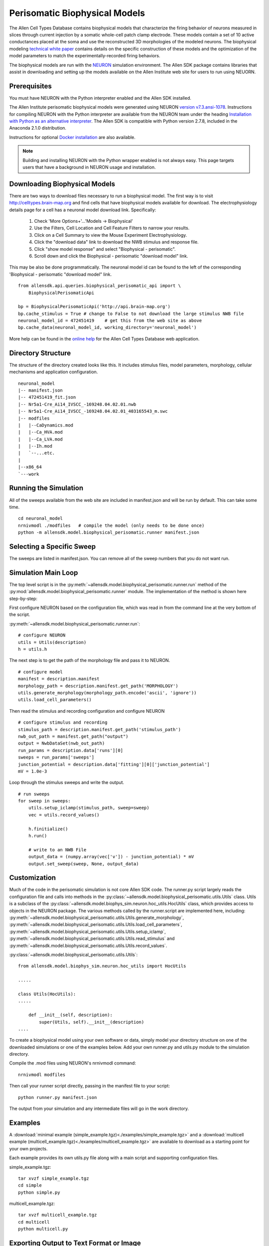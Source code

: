Perisomatic Biophysical Models
==============================

The Allen Cell Types Database contains biophysical models that
characterize the firing behavior of neurons measured in slices
through current injection by a somatic whole-cell patch clamp electrode.
These models contain a set of 10 active conductances placed at the soma
and use the reconstructed 3D morphologies of the modeled neurons.
The biophysical modeling 
`technical white paper <http://help.brain-map.org/display/celltypes/Documentation>`_
contains details
on the specific construction of these models and the optimization
of the model parameters to match the experimentally-recorded firing behaviors. 

The biophysical models are run with the `NEURON <http://www.neuron.yale.edu/neuron/>`_ 
simulation environment.  The Allen SDK package contains libraries that assist
in downloading and setting up the models available on the Allen Institute web site
for users to run using NEUORN. 


Prerequisites
-------------

You must have NEURON with the Python interpreter enabled and the Allen SDK installed.

The Allen Institute perisomatic biophysical models were generated using
NEURON `version v7.3.ansi-1078 <http://www.neuron.yale.edu/ftp/neuron/versions/v7.3/v7.3.ansi-1078>`_.
Instructions for compiling NEURON with the Python interpreter 
are available from the NEURON team under the heading 
`Installation with Python as an alternative interpreter <http://www.neuron.yale.edu/neuron/download/compile_linux#otheroptions>`_.
The Allen SDK is compatible with Python version 2.7.8, included in the Anaconda 2.1.0 distribution.

Instructions for optional
`Docker installation <./install.html#installation-with-docker-optional>`_ 
are also available.

.. note:: Building and installing NEURON with the Python wrapper enabled is not always easy.  
          This page targets users that have a background in NEURON usage and installation.


Downloading Biophysical Models
------------------------------

There are two ways to download files necessary to run a biophysical model.
The first way is to visit http://celltypes.brain-map.org and find cells that have 
biophysical models available for download.  The electrophysiology details page
for a cell has a neuronal model download link.  Specifically:

    #. Check 'More Options+'...'Models -> Biophysical'
    #. Use the Filters, Cell Location and Cell Feature Filters to narrow your results.
    #. Click on a Cell Summary to view the Mouse Experiment Electrophysiology.
    #. Click the "download data" link to download the NWB stimulus and response file.
    #. Click "show model response" and select "Biophysical - perisomatic".
    #. Scroll down and click the Biophysical - perisomatic "download model" link.


This may be also be done programmatically.
The neuronal model id can be found to the left of
the corresponding 'Biophysical - perisomatic "download model" link.
::

    from allensdk.api.queries.biophysical_perisomatic_api import \
        BiophysicalPerisomaticApi
    
    bp = BiophysicalPerisomaticApi('http://api.brain-map.org')
    bp.cache_stimulus = True # change to False to not download the large stimulus NWB file
    neuronal_model_id = 472451419    # get this from the web site as above
    bp.cache_data(neuronal_model_id, working_directory='neuronal_model')

More help can be found in the
`online help <http://help.brain-map.org/display/celltypes/Allen+Cell+Types+Database>`_
for the Allen Cell Types Database web application.


Directory Structure
-------------------

The structure of the directory created looks like this.
It includes stimulus files, model parameters, morphology, cellular mechanisms
and application configuration.
::

    neuronal_model
    |-- manifest.json
    |-- 472451419_fit.json
    |-- Nr5a1-Cre_Ai14_IVSCC_-169248.04.02.01.nwb
    |-- Nr5a1-Cre_Ai14_IVSCC_-169248.04.02.01_403165543_m.swc
    |-- modfiles
    |   |--CaDynamics.mod
    |   |--Ca_HVA.mod
    |   |--Ca_LVA.mod
    |   |--Ih.mod
    |   `--...etc.
    |
    |--x86_64
    `---work


Running the Simulation
----------------------

All of the sweeps available from the web site are included in manifest.json and will be run by default.
This can take some time.

::

    cd neuronal_model
    nrnivmodl ./modfiles   # compile the model (only needs to be done once)
    python -m allensdk.model.biophysical_perisomatic.runner manifest.json


Selecting a Specific Sweep
--------------------------

The sweeps are listed in manifest.json.
You can remove all of the sweep numbers that you do not want run.


Simulation Main Loop
--------------------

The top level script is in the
:py:meth:`~allensdk.model.biophysical_perisomatic.runner.run`
method of the :py:mod:`allensdk.model.biophysical_perisomatic.runner`
module.  The implementation of the method is shown here step-by-step:

First configure NEURON based on the configuration file, which was 
read in from the command line at the very bottom of the script.

:py:meth:`~allensdk.model.biophysical_perisomatic.runner.run`:
::

    # configure NEURON
    utils = Utils(description)
    h = utils.h

The next step is to get the path of the morphology file and pass it to NEURON.
::

    # configure model
    manifest = description.manifest
    morphology_path = description.manifest.get_path('MORPHOLOGY')
    utils.generate_morphology(morphology_path.encode('ascii', 'ignore'))
    utils.load_cell_parameters()

Then read the stimulus and recording configuration and configure NEURON
::

    # configure stimulus and recording
    stimulus_path = description.manifest.get_path('stimulus_path')
    nwb_out_path = manifest.get_path("output")
    output = NwbDataSet(nwb_out_path)
    run_params = description.data['runs'][0]
    sweeps = run_params['sweeps']
    junction_potential = description.data['fitting'][0]['junction_potential']
    mV = 1.0e-3

Loop through the stimulus sweeps and write the output.
::

    # run sweeps
    for sweep in sweeps:
        utils.setup_iclamp(stimulus_path, sweep=sweep)
        vec = utils.record_values()
        
        h.finitialize()
        h.run()
        
        # write to an NWB File
        output_data = (numpy.array(vec['v']) - junction_potential) * mV
        output.set_sweep(sweep, None, output_data)


Customization
-------------

Much of the code in the perisomatic simulation is not core Allen SDK code.
The runner.py script largely reads the configuration file and calls into
methods in the :py:class:`~allensdk.model.biophysical_perisomatic.utils.Utils` class.
Utils is a subclass of the :py:class:`~allensdk.model.biophys_sim.neuron.hoc_utils.HocUtils`
class, which provides access to objects in the NEURON package.
The various methods called by the runner.script are implemented here, including:
:py:meth:`~allensdk.model.biophysical_perisomatic.utils.Utils.generate_morphology`,
:py:meth:`~allensdk.model.biophysical_perisomatic.utils.Utils.load_cell_parameters`,
:py:meth:`~allensdk.model.biophysical_perisomatic.utils.Utils.setup_iclamp`,
:py:meth:`~allensdk.model.biophysical_perisomatic.utils.Utils.read_stimulus`
and
:py:meth:`~allensdk.model.biophysical_perisomatic.utils.Utils.record_values`.

:py:class:`~allensdk.model.biophysical_perisomatic.utils.Utils`:
::

    from allensdk.model.biophys_sim.neuron.hoc_utils import HocUtils
    
    .....
    
    class Utils(HocUtils):
    .....
    
        def __init__(self, description):
            super(Utils, self).__init__(description)
    ....

To create a biophysical model using your own software or data,
simply model your directory structure on one of the downloaded simulations
or one of the examples below.
Add your own runner.py and utils.py module to the simulation directory.

Compile the .mod files using NEURON's nrnivmodl command:
::

    nrnivmodl modfiles

Then call your runner script directly, passing in the manifest file to your script:
::

    python runner.py manifest.json

The output from your simulation and any intermediate files will go in the work directory.


Examples
--------

A :download:`minimal example (simple_example.tgz)<./examples/simple_example.tgz>`
and a :download:`multicell example (multicell_example.tgz)<./examples/multicell_example.tgz>`
are available to download as a starting point for your own projects.

Each example provides its own utils.py file along with a main script
and supporting configuration files.

simple_example.tgz::

    tar xvzf simple_example.tgz
    cd simple
    python simple.py


multicell_example.tgz::

    tar xvzf multicell_example.tgz
    cd multicell
    python multicell.py


Exporting Output to Text Format or Image
----------------------------------------

This is an example of using the AllenSDK
to save a response voltage to other formats.

::

    from allensdk.core.dat_utilities import \
        DatUtilities
    from allensdk.core.nwb_data_set import \
        NwbDataSet
    import numpy as np
    import matplotlib
    matplotlib.use("Agg")
    import matplotlib.pyplot as plt
    
    nwb_file = '313862020.nwb'
    sweep_number = 52
    dat_file = '313862020_%d.dat' % (sweep_number)
    
    nwb = NwbDataSet(nwb_file)
    sweep = nwb.get_sweep(sweep_number)
    
    # read v and t as numpy arrays
    v = sweep['response']
    dt = 1.0e3 / sweep['sampling_rate']
    num_samples = len(v)
    t = np.arange(num_samples) * dt
    
    # save as text file
    data = np.transpose(np.vstack((t, v)))
    with open (dat_file, "w") as f:
        np.savetxt(f, data)
    
    # save image using matplotlib
    fig, ax = plt.subplots(nrows=1, ncols=1)
    ax.plot(t, v)
    ax.set_title("Sweep %s" % (sweep_number))
    fig.savefig('out.png')
    

Model Description Files
-----------------------

Basic Structure
+++++++++++++++

    A model description file is simply a JSON object with several sections at the top level
    and an array of JSON objects within each section.
    
    ::
    
            {
               "cell_section": [
                   { 
                     "name": "cell 1",
                     "shape": "pyramidal"
                     "position": [ 0.1, 0.2, 0.3 ]
                   },
                   {
                     "name": "cell 2",
                     "shape": "glial",
                     "position": [ 0.1, 0.2, 0.3 ]
                   }
               ],
               "extra": [
                  { "what": "wood",
                    "who": "woodchuck"
                  }
               ]
           }
   
    Even if a section contains no objects or only one object the array brackets must be present.
    
    
Objects Within Sections
+++++++++++++++++++++++

    While no restrictions are enforced on what kinds of objects are stored in a section,
    some rules of thumb make the file easier to work with.
    
    #. All objects within a section are the same structure.
       Common operations on a section are to display it as a table,
       iterate over it, load from or write to a spreadsheet or csv file.
       These operations are all easier if the section is fairly homogeneous.
    #. Objects are not deeply nested.
       While some shallow nesting is often useful, deep nesting such as a tree structure
       is not recommended.
       It makes interoperability with other tools and data formats more difficult.
    #. Arrays are allowed, though they should not be deeply nested either.
    #. Object member values should be literals.  Do not use pickled classes, for example.

Comment Lines
+++++++++++++

    The JSON specification does not allow comments.
    However, the Allen SDK library applies a preprocessing stage
    to remove C++-style comments, so they can be used in description files.
    
    Multi-line comments should be surrounded by /* */
    and single-line comments start with //.
    Commented description files will not be recognized by strict json parsers
    unless the comments are stripped.
    
    commented.json:
    ::
    
        {
           /*
            *  multi-line comment
            */
           "section1": [
               {
                  "name": "simon"  // single line comment
               }]
           }

Split Description Files by Section
++++++++++++++++++++++++++++++++++

    A model description can be split into multiple files
    by putting some sections in one file and other sections into another file.
    This can be useful if you want to put a topology of cells and connections in one file
    and experimental conditions and stimulus in another file.  The resulting structure in
    memory will behave the same way as if the files were not split.
    This allows a small experiment to be described in a single file
    and large experiments to be more modular.

    cells.json:
    ::
    
        {
           "cell_section": [
               {
                 "name": "cell 1",
                 "shape": "pyramidal"
                 "position": [ 0.1, 0.2, 0.3 ]
               },
               {
                 "name": "cell 2",
                 "shape": "glial",
                 "position": [ 0.1, 0.2, 0.3 ]
               }
           ]
        }
    
    extras.json:
    ::
    
           {
               "extra": [
                  { 
                    "what": "wood",
                    "who": "woodchuck"
                  }
               ]
           }
           
Split Sections Between Description Files
++++++++++++++++++++++++++++++++++++++++

If two description files containing the same sections are combined,
the resulting description will contain objects from both files.
This feature allows sub-networks to be described in separate files.
The sub-networks can then be composed into a larger network with an additional
description of the interconnections.

    network1.json:
    ::
        /* A self-contained sub-network */
        {
            "cells": [
                { "name": "cell1" },
                { "name": "cell2" }
            ],
            /* intra-network connections /*
            "connections": [
                { "source": "cell1", "target" : "cell2" }
            ]
        }
    
    network2.json:
    ::
        /* Another self-contained sub-network */
        {
            "cells": [
                { "name": "cell3" },
                { "name": "cell4" }
            ],
            "connections": [
                { "source": "cell3", "target" : "cell4" }
            ]
        }
    
    interconnect.json:
    ::
    
        {
            // the additional connections needed to
            // connect the network1 and network2
            // into a ring topology.
            "connections": [
               { "source": "cell2", "target": "cell3" },
               { "source": "cell4", "target": "cell1" }
            ]
        }

Resource Manifest
-----------------

JSON has many advantages.  It is widely supported,
readable and easy to parse and edit.
As data sets get larger or specialized those advantages diminish.
Large or complex models and experiments generally need more than
a single model description file to completely describe an experiment.  
A manifest file is a way to describe all of the resources needed within
the Allen SDK description format itself.

The manifest section is named "manifest" by default,
though it is configurable.  The objects in the manifest section
each specify a directory, file, or file pattern.
Files and directories may be organized in a parent-child relationship.

A Simple Manifest
+++++++++++++++++

This is a simple manifest file that specifies the BASEDIR directory
using ".", meaning the current directory:
::

    {
        "manifest": [
            {   "key": "BASEDIR",
                "type": "dir",
                "spec": "."
            }
        ] }
    }

Parent Child Relationships
++++++++++++++++++++++++++

Adding the optional "parent_key" member to a manifest object
creates a parent-child relation.  In this case WORKDIR will
be found in "./work":
::

    {
        "manifest": [
            {   "key": "BASEDIR",
                "type": "dir",
                "spec": "."
            },
            {   "key": "WORKDIR",
                "type": "dir",
                "spec": "/work",
                "parent_key": "BASEDIR"
            }
        ] }
    }

File Spec Patterns
++++++++++++++++++

Files can be specified using the type "file" instead of "dir".
If a sequence of many files is needed, the spec may contain patterns
to indicate where the sequence number (%d) or string (%s) will be
interpolated:
::

    {
        "manifest": [
            {   "key": "BASEDIR",
                "type": "dir",
                "spec": "."
            },
            {
                "key": "voltage_out_cell_path",
                "type": "file",
                "spec": "v_out-cell-%d.dat",
                "parent_key": "BASEDIR"
            }
        ] }
    }


Split Manifest Files
++++++++++++++++++++

Manifest files can be split like any description file.
This allows the specification of a general directory structure in a
shared file and specific files in a separate configuration
(i.e. stimulus and working directory)


Extensions
++++++++++

To date, manifest description files have not been used to reference
URLs that provide model data, but it is a planned future use case.


Further Reading
---------------

 * `NEURON <http://www.neuron.yale.edu/neuron>`_
 * `Python <https://www.python.org/>`_
 * `JSON <http://www.w3schools.com/json/>`_
